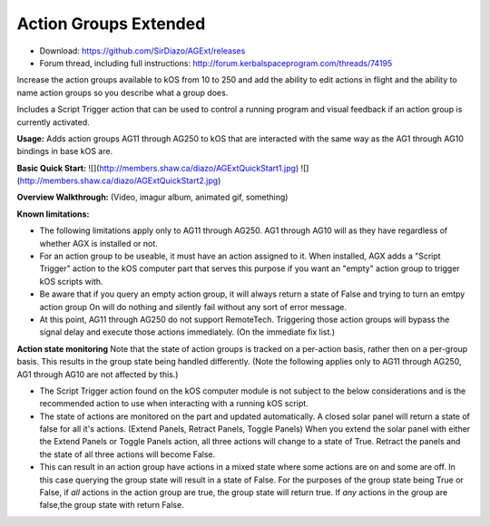 Action Groups Extended
=======

- Download: https://github.com/SirDiazo/AGExt/releases  
- Forum thread, including full instructions: http://forum.kerbalspaceprogram.com/threads/74195

Increase the action groups available to kOS from 10 to 250 and add the ability to edit actions in flight and the ability to name action groups so you describe what a group does.

Includes a Script Trigger action that can be used to control a running program and visual feedback if an action group is currently activated.

**Usage:** 
Adds action groups AG11 through AG250 to kOS that are interacted with the same way as the AG1 through AG10 bindings in base kOS are.

**Basic Quick Start:**
![](http://members.shaw.ca/diazo/AGExtQuickStart1.jpg)
![](http://members.shaw.ca/diazo/AGExtQuickStart2.jpg)

**Overview Walkthrough:**
(Video, imagur album, animated gif, something)

**Known limitations:**

- The following limitations apply only to AG11 through AG250. AG1 through AG10 will as they have regardless of whether AGX is installed or not.
- For an action group to be useable, it must have an action assigned to it. When installed, AGX adds a "Script Trigger" action to the kOS computer part that serves this purpose if you want an "empty" action group to trigger kOS scripts with.
- Be aware that if you query an empty action group, it will always return a state of False and trying to turn an emtpy action group On will do nothing and silently fail without any sort of error message.
- At this point, AG11 through AG250 do not support RemoteTech. Triggering those action groups will bypass the signal delay and execute those actions immediately. (On the immediate fix list.)

**Action state monitoring**
Note that the state of action groups is tracked on a per-action basis, rather then on a per-group basis. This results in the group state being handled differently. (Note the following applies only to AG11 through AG250, AG1 through AG10 are not affected by this.)

- The Script Trigger action found on the kOS computer module is not subject to the below considerations and is the recommended action to use when interacting with a running kOS script.
- The state of actions are monitored on the part and updated automatically. A closed solar panel will return a state of false for all it's actions. (Extend Panels, Retract Panels, Toggle Panels) When you extend the solar panel with either the Extend Panels or Toggle Panels action, all three actions will change to a state of True. Retract the panels and the state of all three actions will become False.
- This can result in an action group have actions in a mixed state where some actions are on and some are off. In this case querying the group state will result in a state of False. For the purposes of the group state being True or False, if *all* actions in the action group are true, the group state will return true. If *any* actions in the group are false,the group state with return False.

